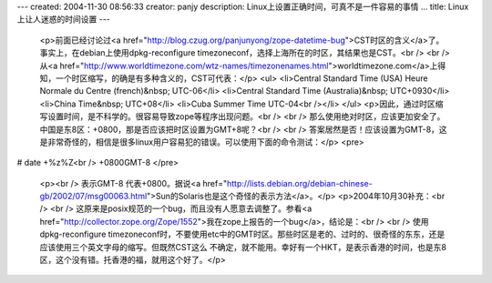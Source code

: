 ---
created: 2004-11-30 08:56:33
creator: panjy
description: Linux上设置正确时间，可真不是一件容易的事情 ...
title: Linux上让人迷惑的时间设置
---

 <p>前面已经讨论过<a href="http://blog.czug.org/panjunyong/zope-datetime-bug">CST时区的含义</a>了。事实上，在debian上使用dpkg-reconfigure
 timezoneconf，选择上海所在的时区，其结果也是CST。<br />
 <br />
 从<a href="http://www.worldtimezone.com/wtz-names/timezonenames.html">worldtimezone.com</a>上得知，一个时区缩写，的确是有多种含义的，CST可代表：</p>
 <ul>
 <li>Central Standard Time (USA) Heure Normale du Centre (french)&nbsp;
 UTC-06</li>
 <li>Central Standard Time (Australia)&nbsp; UTC+0930</li>
 <li>China Time&nbsp; UTC+08</li>
 <li>Cuba Summer Time UTC-04<br /></li>
 </ul>
 <p>因此，通过时区缩写设置时间，是不科学的。很容易导致zope等程序出现问题。<br />
 <br />
 那么使用绝对时区，应该更加安全了。中国是东8区：+0800，那是否应该把时区设置为GMT+8呢？<br />
 <br />
 答案居然是否！应该设置为GMT-8，这是非常奇怪的，相信是很多linux用户容易犯的错误。可以使用下面的命令测试：</p>
 <pre>
# date +%z%Z<br />
+0800GMT-8
</pre>
 <p><br />
 表示GMT-8 代表+0800。据说<a href="http://lists.debian.org/debian-chinese-gb/2002/07/msg00063.html">Sun的Solaris也是这个奇怪的表示方法</a>。</p>
 <p>2004年10月30补充：<br />
 <br />
 这原来是posix规范的一个bug，而且没有人愿意去调整了。参看<a href="http://collector.zope.org/Zope/1552">我在zope上报告的一个bug</a>，结论是：<br />
 <br />
 使用dpkg-reconfigure
 timezoneconf时，不要使用etc中的GMT时区。那些时区是老的、过时的、很奇怪的东东，还是应该使用三个英文字母的缩写。但既然CST这么
 不确定，就不能用。幸好有一个HKT，是表示香港的时间，也是东8区，这个没有错。托香港的福，就用这个好了。</p>
